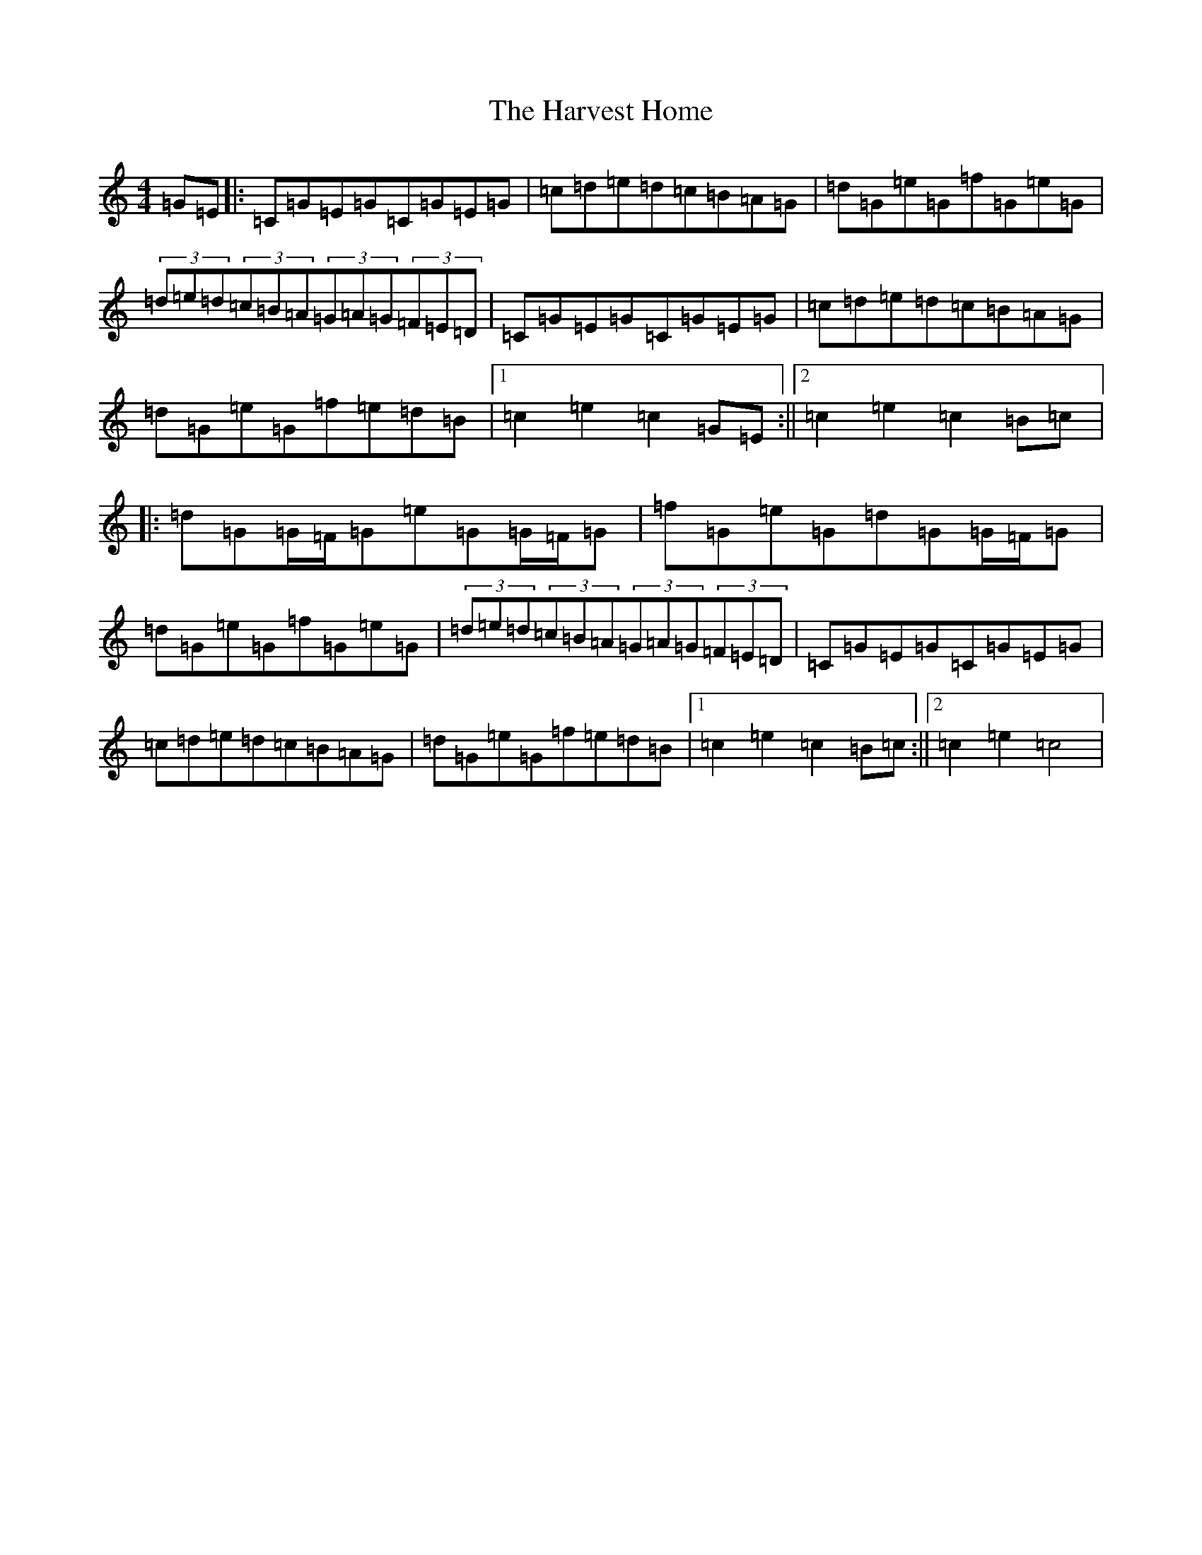 X: 8776
T: Harvest Home, The
S: https://thesession.org/tunes/49#setting49
R: hornpipe
M:4/4
L:1/8
K: C Major
=G=E|:=C=G=E=G=C=G=E=G|=c=d=e=d=c=B=A=G|=d=G=e=G=f=G=e=G|(3=d=e=d(3=c=B=A(3=G=A=G(3=F=E=D|=C=G=E=G=C=G=E=G|=c=d=e=d=c=B=A=G|=d=G=e=G=f=e=d=B|1=c2=e2=c2=G=E:||2=c2=e2=c2=B=c|:=d=G=G/2=F/2=G=e=G=G/2=F/2=G|=f=G=e=G=d=G=G/2=F/2=G|=d=G=e=G=f=G=e=G|(3=d=e=d(3=c=B=A(3=G=A=G(3=F=E=D|=C=G=E=G=C=G=E=G|=c=d=e=d=c=B=A=G|=d=G=e=G=f=e=d=B|1=c2=e2=c2=B=c:||2=c2=e2=c4|